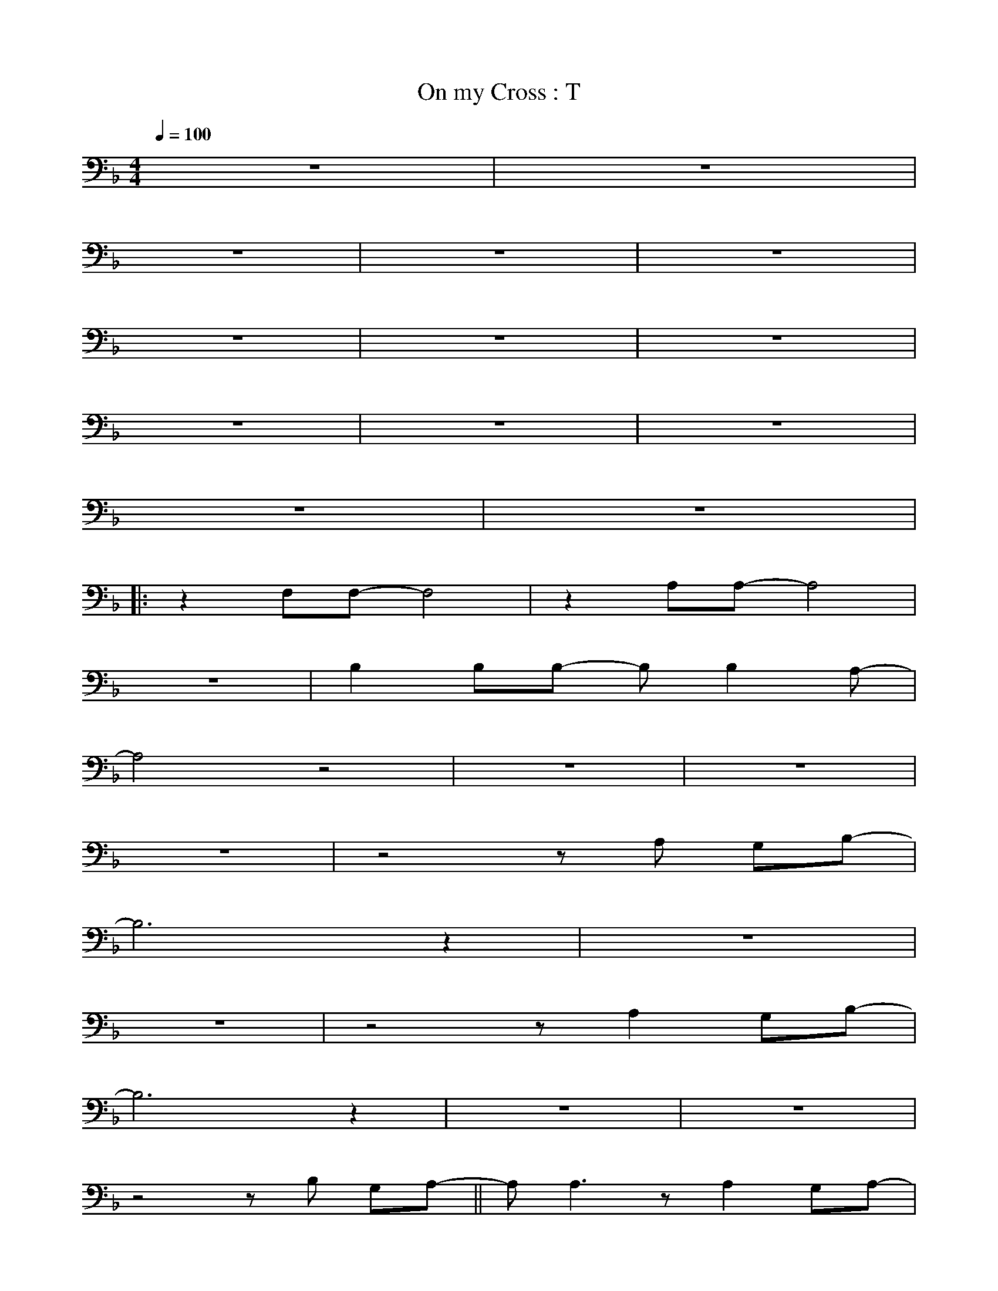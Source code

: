 X:1
T: On my Cross : T
M:4/4
L:1/4
Q:1/4=100
Z: Contributed 2009-02-14 15:11:33 by ming tsang tsang94@rogers.com
K:F
z4 | z4 |
z4 | z4 | z4 |
z4 | z4 | z4 |
z4 | z4 | z4 |
z4 | z4 |
[|:  z F,/F,/- F,2 | z A,/A,/- A,2 |
z4 | B, B,/B,/- B,/ B, A,/- |
A,2 z2 | z4 | z4 |
z4 | z2 z/ A,/ G,/B,/- |
B,3 z | z4 |
z4 | z2 z/ A, G,/B,/- |
B,3 z | z4 | z4 |
z2 z/ B,/ G,/A,/- || A,< A, z/ A, G,/A,/- |
A,< A, z/ A,/ G,/B,/- | B,< B, z B,/  C/C/- |
C2 z C/ G,/A,/- |A,< A, z/ A,/ G,/C/- |
C<C  z/ A,/ G,/B,/- |B,< B, z/ B,/ C/C/- |
C3 z | (A,4 | B,2) z/ F,/ F,/E,/ |
F,2- F,/(A,/ G,/)G,/- | G,2 z2 | (A,4 |
B,2) z/ C,/ E,/F,/- | F,< C, z/ (A,/ G,/)G,/- |1 G,2 z2 |
z4 | z4 | z4 |
z4 | z4 :|]2 -G,2 z2 |
z4 | z4 | z4 |
z4 | z4 | z4 |
z4 | z4 | z4 |
z2 z/ C/ A,/=B,/- || [K:G] B,< B, z/ B,/ A,/B,/- |
B,< B, z/ B,/ A,/C/- | C< C z C/ D/D/- |
D2 z/ D/ A,/B,/- | B,< B, z/ B,/ A,/D/- |
D< D  z/ B,/ A,/C/- |C< C z C/ D/D/- |
D3 z | (B,4 | C2) z/ G,/ G,/F,/ |
G,- G,/(B,/ A,/)A,/- | A,2 z2 | (B,4 |
C2) z/ D,/ F,/G,/- |G,< D, z/ (B,/ A,/)A,/- | A,2 z2 |
z4 | z4 | z4 |
z4 | (B,4 | C2) z/ D,/ F,/G,/- |
G,< D, z/ (B,/ A,/)A,/- | A,4 | z4 |
z4 | Z4 | z4 |
D2 B, A, | B, D B,2- | B,4 | z4 |]


